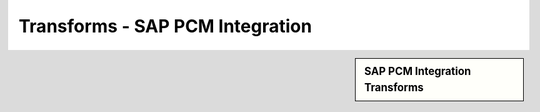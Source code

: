 Transforms - SAP PCM Integration
!!!!!!!!!!!!!!!!!!!!!!!!!!!!!!!!!



.. sidebar:: SAP PCM Integration Transforms

   .. toctree::
      :maxdepth: 1
      :includehidden:
      :glob:
	   
	   
      *